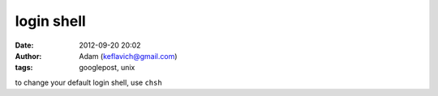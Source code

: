 login shell
###########
:date: 2012-09-20 20:02
:author: Adam (keflavich@gmail.com)
:tags: googlepost, unix

to change your default login shell, use ``chsh``
